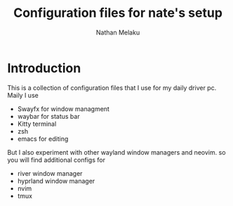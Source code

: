 #+AUTHOR: Nathan Melaku
#+TITLE: Configuration files for nate's setup

* Introduction
This is a collection of configuration files that I use for my daily driver pc. Maily I use
     - Swayfx for window managment
     - waybar for status bar
     - Kitty terminal
     - zsh
     - emacs for editing

But I also experiment with other wayland window managers and neovim. so you will find additional configs for
     - river window manager
     - hyprland window manager
     - nvim
     - tmux
